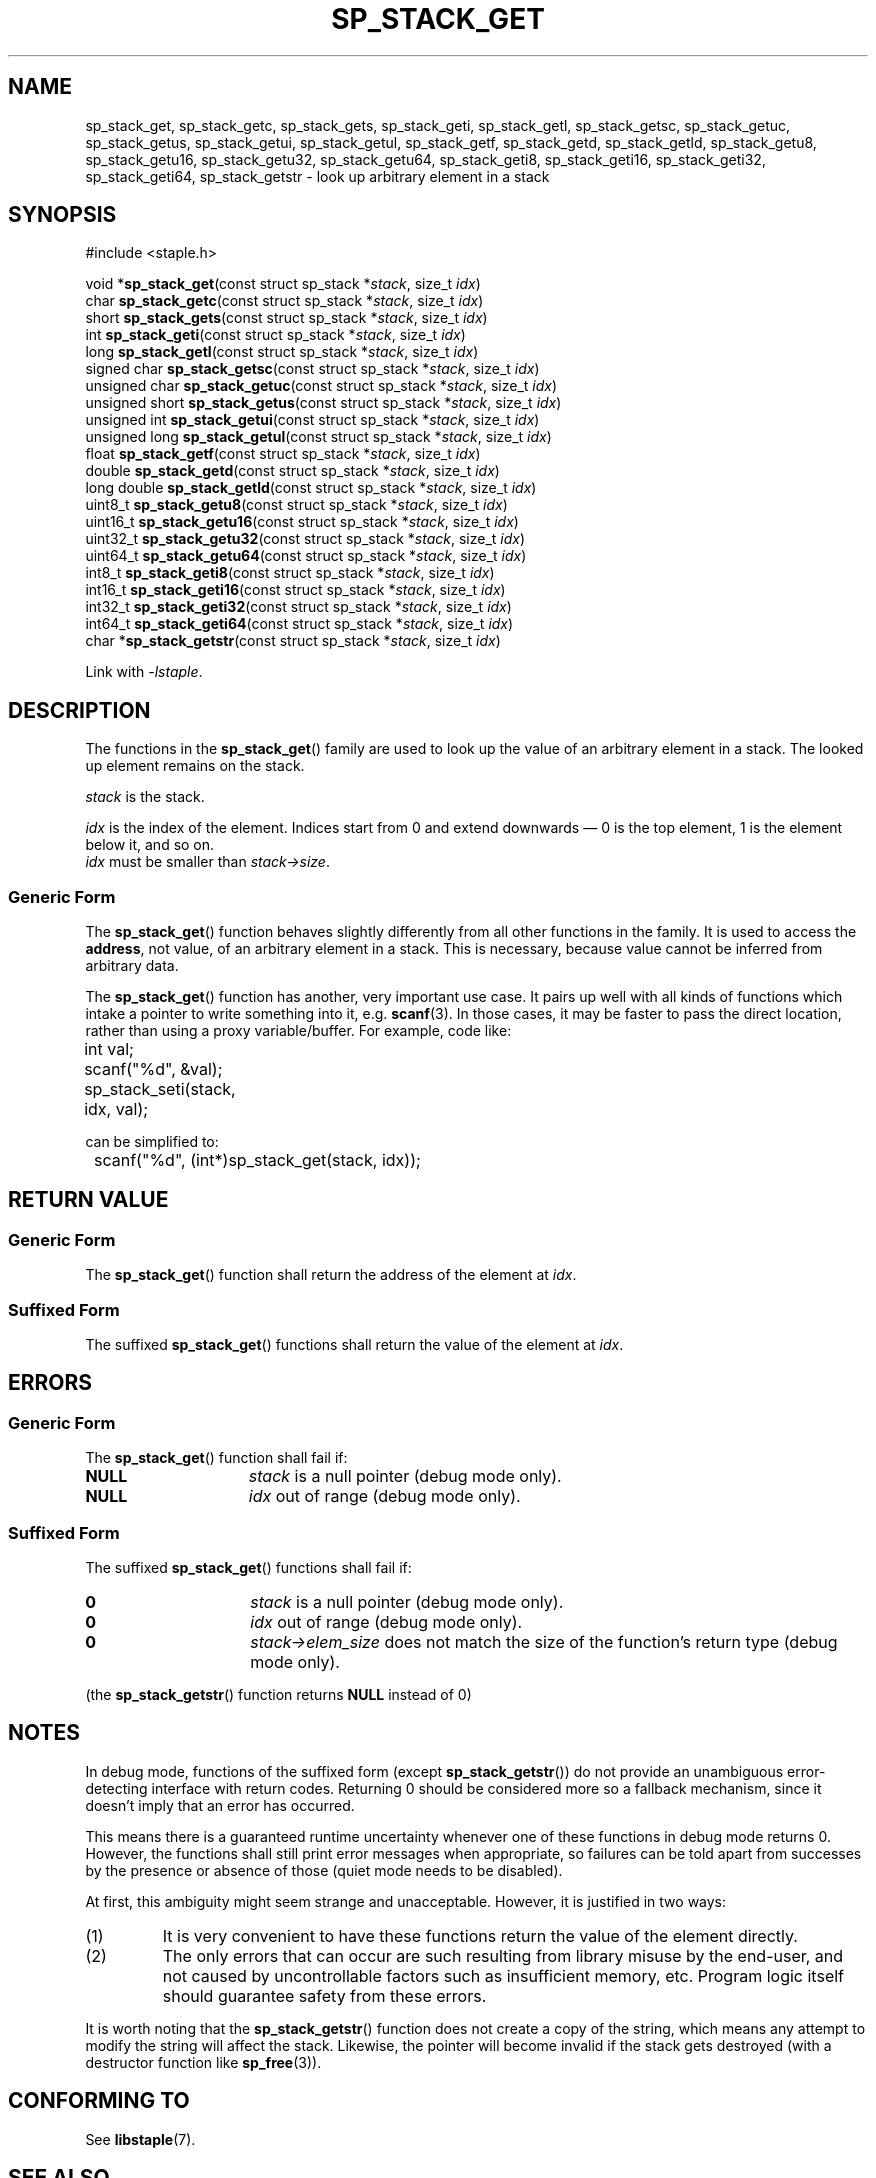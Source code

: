.\"  Staple - A general-purpose data structure library in pure C89.
.\"  Copyright (C) 2021  Randoragon
.\"
.\"  This library is free software; you can redistribute it and/or
.\"  modify it under the terms of the GNU Lesser General Public
.\"  License as published by the Free Software Foundation;
.\"  version 2.1 of the License.
.\"
.\"  This library is distributed in the hope that it will be useful,
.\"  but WITHOUT ANY WARRANTY; without even the implied warranty of
.\"  MERCHANTABILITY or FITNESS FOR A PARTICULAR PURPOSE.  See the GNU
.\"  Lesser General Public License for more details.
.\"
.\"  You should have received a copy of the GNU Lesser General Public
.\"  License along with this library; if not, write to the Free Software
.\"  Foundation, Inc., 51 Franklin Street, Fifth Floor, Boston, MA  02110-1301  USA
.\"--------------------------------------------------------------------------------
.TH SP_STACK_GET 3 DATE "libstaple-VERSION"
.SH NAME
sp_stack_get,
sp_stack_getc,
sp_stack_gets,
sp_stack_geti,
sp_stack_getl,
sp_stack_getsc,
sp_stack_getuc,
sp_stack_getus,
sp_stack_getui,
sp_stack_getul,
sp_stack_getf,
sp_stack_getd,
sp_stack_getld,
sp_stack_getu8,
sp_stack_getu16,
sp_stack_getu32,
sp_stack_getu64,
sp_stack_geti8,
sp_stack_geti16,
sp_stack_geti32,
sp_stack_geti64,
sp_stack_getstr
\- look up arbitrary element in a stack
.SH SYNOPSIS
.ad l
#include <staple.h>
.sp
void
.RB * sp_stack_get "(const struct sp_stack"
.RI * stack ,
size_t
.IR idx )
.br
char
.BR sp_stack_getc "(const struct sp_stack"
.RI * stack ,
size_t
.IR idx )
.br
short
.BR sp_stack_gets "(const struct sp_stack"
.RI * stack ,
size_t
.IR idx )
.br
int
.BR sp_stack_geti "(const struct sp_stack"
.RI * stack ,
size_t
.IR idx )
.br
long
.BR sp_stack_getl "(const struct sp_stack"
.RI * stack ,
size_t
.IR idx )
.br
signed char
.BR sp_stack_getsc "(const struct sp_stack"
.RI * stack ,
size_t
.IR idx )
.br
unsigned char
.BR sp_stack_getuc "(const struct sp_stack"
.RI * stack ,
size_t
.IR idx )
.br
unsigned short
.BR sp_stack_getus "(const struct sp_stack"
.RI * stack ,
size_t
.IR idx )
.br
unsigned int
.BR sp_stack_getui "(const struct sp_stack"
.RI * stack ,
size_t
.IR idx )
.br
unsigned long
.BR sp_stack_getul "(const struct sp_stack"
.RI * stack ,
size_t
.IR idx )
.br
float
.BR sp_stack_getf "(const struct sp_stack"
.RI * stack ,
size_t
.IR idx )
.br
double
.BR sp_stack_getd "(const struct sp_stack"
.RI * stack ,
size_t
.IR idx )
.br
long double
.BR sp_stack_getld "(const struct sp_stack"
.RI * stack ,
size_t
.IR idx )
.br
uint8_t
.BR sp_stack_getu8 "(const struct sp_stack"
.RI * stack ,
size_t
.IR idx )
.br
uint16_t
.BR sp_stack_getu16 "(const struct sp_stack"
.RI * stack ,
size_t
.IR idx )
.br
uint32_t
.BR sp_stack_getu32 "(const struct sp_stack"
.RI * stack ,
size_t
.IR idx )
.br
uint64_t
.BR sp_stack_getu64 "(const struct sp_stack"
.RI * stack ,
size_t
.IR idx )
.br
int8_t
.BR sp_stack_geti8 "(const struct sp_stack"
.RI * stack ,
size_t
.IR idx )
.br
int16_t
.BR sp_stack_geti16 "(const struct sp_stack"
.RI * stack ,
size_t
.IR idx )
.br
int32_t
.BR sp_stack_geti32 "(const struct sp_stack"
.RI * stack ,
size_t
.IR idx )
.br
int64_t
.BR sp_stack_geti64 "(const struct sp_stack"
.RI * stack ,
size_t
.IR idx )
.br
char
.RB * sp_stack_getstr "(const struct sp_stack"
.RI * stack ,
size_t
.IR idx )
.sp
Link with \fI-lstaple\fP.
.ad
.SH DESCRIPTION
.P
The functions in the
.BR sp_stack_get ()
family are used to look up the value of an arbitrary element in a stack. The
looked up element remains on the stack.
.P
.I stack
is the stack.
.P
.I idx
is the index of the element. Indices start from 0 and extend downwards \(em 0 is
the top element, 1 is the element below it, and so on.
.br
.I idx
must be smaller than
.IR stack->size .
.SS Generic Form
The
.BR sp_stack_get ()
function behaves slightly differently from all other functions in the family. It
is used to access the \fBaddress\fP, not value, of an arbitrary element in a
stack. This is necessary, because value cannot be inferred from arbitrary data.
.P
The
.BR sp_stack_get ()
function has another, very important use case. It pairs up well with all kinds
of functions which intake a pointer to write something into it, e.g.
.BR scanf (3).
In those cases, it may be faster to pass the direct location, rather than
using a proxy variable/buffer. For example, code like:
.sp
.ad l
.nf
	int val;
	scanf("%d", &val);
	sp_stack_seti(stack, idx, val);
.sp
.ad
.fi
can be simplified to:
.sp
.ad l
.nf
	scanf("%d", (int*)sp_stack_get(stack, idx));
.ad
.fi
.SH RETURN VALUE
.SS Generic Form
The
.BR sp_stack_get ()
function shall return the address of the element at \fIidx\fP.
.SS Suffixed Form
The suffixed
.BR sp_stack_get ()
functions shall return the value of the element at \fIidx\fP.
.SH ERRORS
.SS Generic Form
The
.BR sp_stack_get ()
function shall fail if:
.IP \fBNULL\fP 1.5i
.I stack
is a null pointer (debug mode only).
.IP \fBNULL\fP 1.5i
.I idx
out of range (debug mode only).
.SS Suffixed Form
The suffixed
.BR sp_stack_get ()
functions shall fail if:
.IP \fB0\fP 1.5i
.I stack
is a null pointer (debug mode only).
.IP \fB0\fP 1.5i
.I idx
out of range (debug mode only).
.IP \fB0\fP 1.5i
.IR stack->elem_size
does not match the size of the function's return type (debug mode only).
.P
(the
.BR sp_stack_getstr ()
function returns
.B NULL
instead of 0)
.SH NOTES
In debug mode, functions of the suffixed form (except
.BR sp_stack_getstr ())
do not provide an unambiguous error-detecting interface with return codes.
Returning 0 should be considered more so a fallback mechanism, since it doesn't
imply that an error has occurred.
.P
This means there is a guaranteed runtime uncertainty whenever one of these
functions in debug mode returns 0. However, the functions shall still print
error messages when appropriate, so failures can be told apart from successes by
the presence or absence of those (quiet mode needs to be disabled).
.P
At first, this ambiguity might seem strange and unacceptable. However, it is
justified in two ways:
.IP (1)
It is very convenient to have these functions return the value of the element
directly.
.sp -1
.IP (2)
The only errors that can occur are such resulting from library misuse by the
end-user, and not caused by uncontrollable factors such as insufficient memory,
etc. Program logic itself should guarantee safety from these errors.
.P
It is worth noting that the
.BR sp_stack_getstr ()
function does not create a copy of the string, which means any attempt to
modify the string will affect the stack. Likewise, the pointer will become
invalid if the stack gets destroyed (with a destructor function like
.BR sp_free (3)).
.SH CONFORMING TO
See
.BR libstaple (7).
.SH SEE ALSO
.ad l
.BR libstaple (7),
.BR sp_stack (7),
.BR sp_stack_create (3),
.BR sp_stack_destroy (3),
.BR sp_stack_clear (3),
.BR sp_stack_push (3),
.BR sp_stack_peek (3),
.BR sp_stack_pop (3),
.BR sp_stack_insert (3),
.BR sp_stack_remove (3),
.BR sp_stack_qinsert (3),
.BR sp_stack_qremove (3),
.BR sp_stack_set (3),
.BR sp_stack_copy (3),
.BR sp_stack_foreach (3),
.BR sp_stack_print (3)
